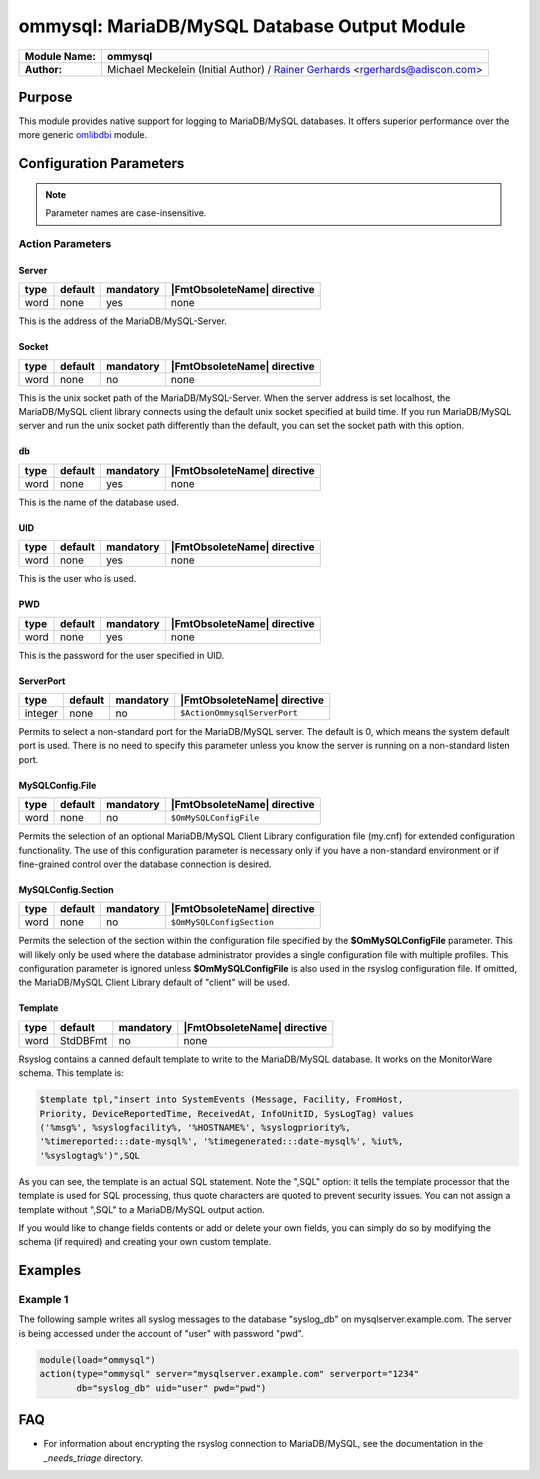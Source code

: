 *********************************************
ommysql: MariaDB/MySQL Database Output Module
*********************************************

===========================  ===========================================================================
**Module Name:**             **ommysql**
**Author:**                  Michael Meckelein (Initial Author) / `Rainer Gerhards <https://rainer.gerhards.net/>`_ <rgerhards@adiscon.com>
===========================  ===========================================================================


Purpose
=======

This module provides native support for logging to MariaDB/MySQL 
databases. It offers superior performance over the more generic
`omlibdbi <omlibdbi.html>`_ module.


Configuration Parameters
========================

.. note::

   Parameter names are case-insensitive.


Action Parameters
-----------------

Server
^^^^^^

.. csv-table::
   :header: "type", "default", "mandatory", "|FmtObsoleteName| directive"
   :widths: auto
   :class: parameter-table

   "word", "none", "yes", "none"

This is the address of the MariaDB/MySQL-Server.


Socket
^^^^^^

.. csv-table::
   :header: "type", "default", "mandatory", "|FmtObsoleteName| directive"
   :widths: auto
   :class: parameter-table

   "word", "none", "no", "none"

This is the unix socket path of the MariaDB/MySQL-Server. When the server
address is set localhost, the MariaDB/MySQL client library connects using
the default unix socket specified at build time.
If you run MariaDB/MySQL server and run the unix socket path differently
than the default, you can set the socket path with this option.


db
^^

.. csv-table::
   :header: "type", "default", "mandatory", "|FmtObsoleteName| directive"
   :widths: auto
   :class: parameter-table

   "word", "none", "yes", "none"

This is the name of the database used.


UID
^^^

.. csv-table::
   :header: "type", "default", "mandatory", "|FmtObsoleteName| directive"
   :widths: auto
   :class: parameter-table

   "word", "none", "yes", "none"

This is the user who is used.


PWD
^^^

.. csv-table::
   :header: "type", "default", "mandatory", "|FmtObsoleteName| directive"
   :widths: auto
   :class: parameter-table

   "word", "none", "yes", "none"

This is the password for the user specified in UID.


ServerPort
^^^^^^^^^^

.. csv-table::
   :header: "type", "default", "mandatory", "|FmtObsoleteName| directive"
   :widths: auto
   :class: parameter-table

   "integer", "none", "no", "``$ActionOmmysqlServerPort``"

Permits to select a non-standard port for the MariaDB/MySQL server. The
default is 0, which means the system default port is used. There is
no need to specify this parameter unless you know the server is
running on a non-standard listen port.


MySQLConfig.File
^^^^^^^^^^^^^^^^

.. csv-table::
   :header: "type", "default", "mandatory", "|FmtObsoleteName| directive"
   :widths: auto
   :class: parameter-table

   "word", "none", "no", "``$OmMySQLConfigFile``"

Permits the selection of an optional MariaDB/MySQL Client Library
configuration file (my.cnf) for extended configuration functionality.
The use of this configuration parameter is necessary only if you have
a non-standard environment or if fine-grained control over the
database connection is desired.


MySQLConfig.Section
^^^^^^^^^^^^^^^^^^^

.. csv-table::
   :header: "type", "default", "mandatory", "|FmtObsoleteName| directive"
   :widths: auto
   :class: parameter-table

   "word", "none", "no", "``$OmMySQLConfigSection``"

Permits the selection of the section within the configuration file
specified by the **$OmMySQLConfigFile** parameter.
This will likely only be used where the database administrator
provides a single configuration file with multiple profiles.
This configuration parameter is ignored unless **$OmMySQLConfigFile**
is also used in the rsyslog configuration file.
If omitted, the MariaDB/MySQL Client Library default of "client" will be
used.


Template
^^^^^^^^

.. csv-table::
   :header: "type", "default", "mandatory", "|FmtObsoleteName| directive"
   :widths: auto
   :class: parameter-table

   "word", "StdDBFmt", "no", "none"

Rsyslog contains a canned default template to write to the MariaDB/MySQL
database. It works on the MonitorWare schema. This template is:

.. code-block:: none

   $template tpl,"insert into SystemEvents (Message, Facility, FromHost,
   Priority, DeviceReportedTime, ReceivedAt, InfoUnitID, SysLogTag) values
   ('%msg%', %syslogfacility%, '%HOSTNAME%', %syslogpriority%,
   '%timereported:::date-mysql%', '%timegenerated:::date-mysql%', %iut%,
   '%syslogtag%')",SQL


As you can see, the template is an actual SQL statement. Note the ",SQL"
option: it tells the template processor that the template is used for
SQL processing, thus quote characters are quoted to prevent security
issues. You can not assign a template without ",SQL" to a MariaDB/MySQL 
output action.

If you would like to change fields contents or add or delete your own
fields, you can simply do so by modifying the schema (if required) and
creating your own custom template.


Examples
========

Example 1
---------

The following sample writes all syslog messages to the database
"syslog_db" on mysqlserver.example.com. The server is being accessed
under the account of "user" with password "pwd".

.. code-block:: none

   module(load="ommysql")
   action(type="ommysql" server="mysqlserver.example.com" serverport="1234"
          db="syslog_db" uid="user" pwd="pwd")



FAQ
===

* For information about encrypting the rsyslog connection to MariaDB/MySQL, see the documentation in the `_needs_triage` directory.
